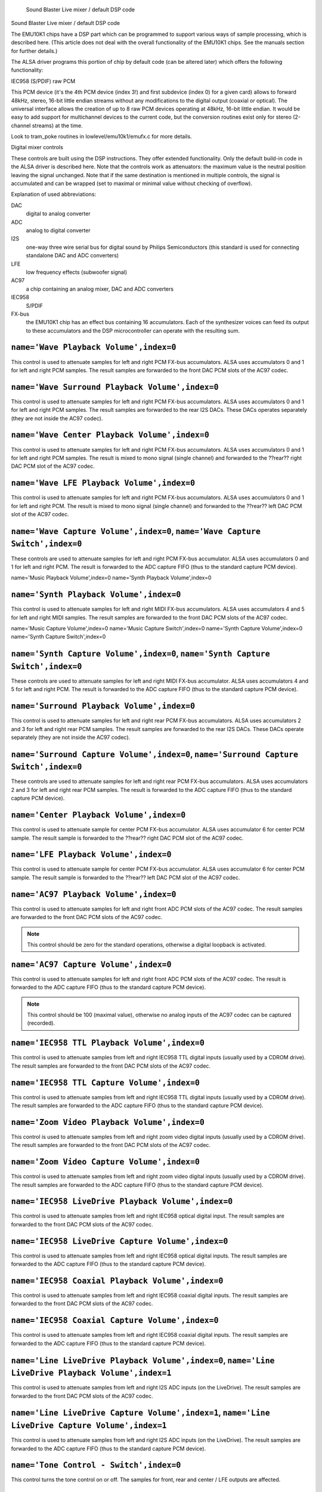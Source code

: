 
		Sound Blaster Live mixer / default DSP code
Sound Blaster Live mixer / default DSP code


The EMU10K1 chips have a DSP part which can be programmed to support
various ways of sample processing, which is described here.
(This article does not deal with the overall functionality of the 
EMU10K1 chips. See the manuals section for further details.)

The ALSA driver programs this portion of chip by default code
(can be altered later) which offers the following functionality:


IEC958 (S/PDIF) raw PCM

This PCM device (it's the 4th PCM device (index 3!) and first subdevice
(index 0) for a given card) allows to forward 48kHz, stereo, 16-bit
little endian streams without any modifications to the digital output
(coaxial or optical). The universal interface allows the creation of up
to 8 raw PCM devices operating at 48kHz, 16-bit little endian. It would
be easy to add support for multichannel devices to the current code,
but the conversion routines exist only for stereo (2-channel streams)
at the time. 

Look to tram_poke routines in lowlevel/emu10k1/emufx.c for more details.


Digital mixer controls

These controls are built using the DSP instructions. They offer extended
functionality. Only the default build-in code in the ALSA driver is described
here. Note that the controls work as attenuators: the maximum value is the 
neutral position leaving the signal unchanged. Note that if the  same destination 
is mentioned in multiple controls, the signal is accumulated and can be wrapped 
(set to maximal or minimal value without checking of overflow).


Explanation of used abbreviations:

DAC
	digital to analog converter
ADC
	analog to digital converter
I2S
	one-way three wire serial bus for digital sound by Philips Semiconductors
        (this standard is used for connecting standalone DAC and ADC converters)
LFE
	low frequency effects (subwoofer signal)
AC97
	a chip containing an analog mixer, DAC and ADC converters
IEC958
	S/PDIF
FX-bus
	the EMU10K1 chip has an effect bus containing 16 accumulators.
	Each of the synthesizer voices can feed its output to these accumulators
	and the DSP microcontroller can operate with the resulting sum.


``name='Wave Playback Volume',index=0``
---------------------------------------
This control is used to attenuate samples for left and right PCM FX-bus
accumulators. ALSA uses accumulators 0 and 1 for left and right PCM samples.
The result samples are forwarded to the front DAC PCM slots of the AC97 codec.

``name='Wave Surround Playback Volume',index=0``
------------------------------------------------
This control is used to attenuate samples for left and right PCM FX-bus
accumulators. ALSA uses accumulators 0 and 1 for left and right PCM samples.
The result samples are forwarded to the rear I2S DACs. These DACs operates
separately (they are not inside the AC97 codec).

``name='Wave Center Playback Volume',index=0``
----------------------------------------------
This control is used to attenuate samples for left and right PCM FX-bus
accumulators. ALSA uses accumulators 0 and 1 for left and right PCM samples.
The result is mixed to mono signal (single channel) and forwarded to
the ??rear?? right DAC PCM slot of the AC97 codec.

``name='Wave LFE Playback Volume',index=0``
-------------------------------------------
This control is used to attenuate samples for left and right PCM FX-bus
accumulators. ALSA uses accumulators 0 and 1 for left and right PCM.
The result is mixed to mono signal (single channel) and forwarded to
the ??rear?? left DAC PCM slot of the AC97 codec.

``name='Wave Capture Volume',index=0``, ``name='Wave Capture Switch',index=0``
------------------------------------------------------------------------------
These controls are used to attenuate samples for left and right PCM FX-bus
accumulator. ALSA uses accumulators 0 and 1 for left and right PCM.
The result is forwarded to the ADC capture FIFO (thus to the standard capture
PCM device).

name='Music Playback Volume',index=0
name='Synth Playback Volume',index=0

``name='Synth Playback Volume',index=0``
----------------------------------------
This control is used to attenuate samples for left and right MIDI FX-bus
accumulators. ALSA uses accumulators 4 and 5 for left and right MIDI samples.
The result samples are forwarded to the front DAC PCM slots of the AC97 codec.

name='Music Capture Volume',index=0
name='Music Capture Switch',index=0
name='Synth Capture Volume',index=0
name='Synth Capture Switch',index=0

``name='Synth Capture Volume',index=0``, ``name='Synth Capture Switch',index=0``
--------------------------------------------------------------------------------
These controls are used to attenuate samples for left and right MIDI FX-bus
accumulator. ALSA uses accumulators 4 and 5 for left and right PCM.
The result is forwarded to the ADC capture FIFO (thus to the standard capture
PCM device).

``name='Surround Playback Volume',index=0``
-------------------------------------------
This control is used to attenuate samples for left and right rear PCM FX-bus
accumulators. ALSA uses accumulators 2 and 3 for left and right rear PCM samples.
The result samples are forwarded to the rear I2S DACs. These DACs operate
separately (they are not inside the AC97 codec).

``name='Surround Capture Volume',index=0``, ``name='Surround Capture Switch',index=0``
--------------------------------------------------------------------------------------
These controls are used to attenuate samples for left and right rear PCM FX-bus
accumulators. ALSA uses accumulators 2 and 3 for left and right rear PCM samples.
The result is forwarded to the ADC capture FIFO (thus to the standard capture
PCM device).

``name='Center Playback Volume',index=0``
-----------------------------------------
This control is used to attenuate sample for center PCM FX-bus accumulator.
ALSA uses accumulator 6 for center PCM sample. The result sample is forwarded
to the ??rear?? right DAC PCM slot of the AC97 codec.

``name='LFE Playback Volume',index=0``
--------------------------------------
This control is used to attenuate sample for center PCM FX-bus accumulator.
ALSA uses accumulator 6 for center PCM sample. The result sample is forwarded
to the ??rear?? left DAC PCM slot of the AC97 codec.

``name='AC97 Playback Volume',index=0``
---------------------------------------
This control is used to attenuate samples for left and right front ADC PCM slots
of the AC97 codec. The result samples are forwarded to the front DAC PCM
slots of the AC97 codec.

.. note::
  This control should be zero for the standard operations, otherwise
  a digital loopback is activated.


``name='AC97 Capture Volume',index=0``
--------------------------------------
This control is used to attenuate samples for left and right front ADC PCM slots
of the AC97 codec. The result is forwarded to the ADC capture FIFO (thus to
the standard capture PCM device).

.. note::
   This control should be 100 (maximal value), otherwise no analog
   inputs of the AC97 codec can be captured (recorded).

``name='IEC958 TTL Playback Volume',index=0``
---------------------------------------------
This control is used to attenuate samples from left and right IEC958 TTL
digital inputs (usually used by a CDROM drive). The result samples are
forwarded to the front DAC PCM slots of the AC97 codec.

``name='IEC958 TTL Capture Volume',index=0``
--------------------------------------------
This control is used to attenuate samples from left and right IEC958 TTL
digital inputs (usually used by a CDROM drive). The result samples are
forwarded to the ADC capture FIFO (thus to the standard capture PCM device).

``name='Zoom Video Playback Volume',index=0``
---------------------------------------------
This control is used to attenuate samples from left and right zoom video
digital inputs (usually used by a CDROM drive). The result samples are
forwarded to the front DAC PCM slots of the AC97 codec.

``name='Zoom Video Capture Volume',index=0``
--------------------------------------------
This control is used to attenuate samples from left and right zoom video
digital inputs (usually used by a CDROM drive). The result samples are
forwarded to the ADC capture FIFO (thus to the standard capture PCM device).

``name='IEC958 LiveDrive Playback Volume',index=0``
---------------------------------------------------
This control is used to attenuate samples from left and right IEC958 optical
digital input. The result samples are forwarded to the front DAC PCM slots
of the AC97 codec.

``name='IEC958 LiveDrive Capture Volume',index=0``
--------------------------------------------------
This control is used to attenuate samples from left and right IEC958 optical
digital inputs. The result samples are forwarded to the ADC capture FIFO
(thus to the standard capture PCM device).

``name='IEC958 Coaxial Playback Volume',index=0``
-------------------------------------------------
This control is used to attenuate samples from left and right IEC958 coaxial
digital inputs. The result samples are forwarded to the front DAC PCM slots
of the AC97 codec.

``name='IEC958 Coaxial Capture Volume',index=0``
------------------------------------------------
This control is used to attenuate samples from left and right IEC958 coaxial
digital inputs. The result samples are forwarded to the ADC capture FIFO
(thus to the standard capture PCM device).

``name='Line LiveDrive Playback Volume',index=0``, ``name='Line LiveDrive Playback Volume',index=1``
----------------------------------------------------------------------------------------------------
This control is used to attenuate samples from left and right I2S ADC
inputs (on the LiveDrive). The result samples are forwarded to the front
DAC PCM slots of the AC97 codec.

``name='Line LiveDrive Capture Volume',index=1``, ``name='Line LiveDrive Capture Volume',index=1``
--------------------------------------------------------------------------------------------------
This control is used to attenuate samples from left and right I2S ADC
inputs (on the LiveDrive). The result samples are forwarded to the ADC
capture FIFO (thus to the standard capture PCM device).

``name='Tone Control - Switch',index=0``
----------------------------------------
This control turns the tone control on or off. The samples for front, rear
and center / LFE outputs are affected.

``name='Tone Control - Bass',index=0``
--------------------------------------
This control sets the bass intensity. There is no neutral value!!
When the tone control code is activated, the samples are always modified.
The closest value to pure signal is 20.

``name='Tone Control - Treble',index=0``
----------------------------------------
This control sets the treble intensity. There is no neutral value!!
When the tone control code is activated, the samples are always modified.
The closest value to pure signal is 20.

``name='IEC958 Optical Raw Playback Switch',index=0``
-----------------------------------------------------
If this switch is on, then the samples for the IEC958 (S/PDIF) digital
output are taken only from the raw FX8010 PCM, otherwise standard front
PCM samples are taken.

``name='Headphone Playback Volume',index=1``
--------------------------------------------
This control attenuates the samples for the headphone output.

``name='Headphone Center Playback Switch',index=1``
---------------------------------------------------
If this switch is on, then the sample for the center PCM is put to the
left headphone output (useful for SB Live cards without separate center/LFE
output).

``name='Headphone LFE Playback Switch',index=1``
------------------------------------------------
If this switch is on, then the sample for the center PCM is put to the
right headphone output (useful for SB Live cards without separate center/LFE
output).


PCM stream related controls

``name='EMU10K1 PCM Volume',index 0-31``
----------------------------------------
Channel volume attenuation in range 0-0xffff. The maximum value (no
attenuation) is default. The channel mapping for three values is
as follows:

* 0 - mono, default 0xffff (no attenuation)
* 1 - left, default 0xffff (no attenuation)
* 2 - right, default 0xffff (no attenuation)

``name='EMU10K1 PCM Send Routing',index 0-31``
----------------------------------------------
This control specifies the destination - FX-bus accumulators. There are
twelve values with this mapping:

*  0 -  mono, A destination (FX-bus 0-15), default 0
*  1 -  mono, B destination (FX-bus 0-15), default 1
*  2 -  mono, C destination (FX-bus 0-15), default 2
*  3 -  mono, D destination (FX-bus 0-15), default 3
*  4 -  left, A destination (FX-bus 0-15), default 0
*  5 -  left, B destination (FX-bus 0-15), default 1
*  6 -  left, C destination (FX-bus 0-15), default 2
*  7 -  left, D destination (FX-bus 0-15), default 3
*  8 - right, A destination (FX-bus 0-15), default 0
*  9 - right, B destination (FX-bus 0-15), default 1
* 10 - right, C destination (FX-bus 0-15), default 2
* 11 - right, D destination (FX-bus 0-15), default 3

Don't forget that it's illegal to assign a channel to the same FX-bus accumulator 
more than once (it means 0=0 && 1=0 is an invalid combination).
 
``name='EMU10K1 PCM Send Volume',index 0-31``
---------------------------------------------
It specifies the attenuation (amount) for given destination in range 0-255.
The channel mapping is following:

*  0 -  mono, A destination attn, default 255 (no attenuation)
*  1 -  mono, B destination attn, default 255 (no attenuation)
*  2 -  mono, C destination attn, default 0 (mute)
*  3 -  mono, D destination attn, default 0 (mute)
*  4 -  left, A destination attn, default 255 (no attenuation)
*  5 -  left, B destination attn, default 0 (mute)
*  6 -  left, C destination attn, default 0 (mute)
*  7 -  left, D destination attn, default 0 (mute)
*  8 - right, A destination attn, default 0 (mute)
*  9 - right, B destination attn, default 255 (no attenuation)
* 10 - right, C destination attn, default 0 (mute)
* 11 - right, D destination attn, default 0 (mute)



MANUALS/PATENTS

ftp://opensource.creative.com/pub/doc
-------------------------------------

LM4545.pdf
	AC97 Codec
m2049.pdf
	The EMU10K1 Digital Audio Processor
hog63.ps
	FX8010 - A DSP Chip Architecture for Audio Effects


WIPO Patents
------------

WO 9901813 (A1)
	Audio Effects Processor with multiple asynchronous streams
	(Jan. 14, 1999)

WO 9901814 (A1)
	Processor with Instruction Set for Audio Effects (Jan. 14, 1999)

WO 9901953 (A1)
	Audio Effects Processor having Decoupled Instruction
        Execution and Audio Data Sequencing (Jan. 14, 1999)


US Patents (http://www.uspto.gov/)
----------------------------------

US 5925841
	Digital Sampling Instrument employing cache memory (Jul. 20, 1999)

US 5928342
	Audio Effects Processor integrated on a single chip
        with a multiport memory onto which multiple asynchronous
        digital sound samples can be concurrently loaded
	(Jul. 27, 1999)

US 5930158
	Processor with Instruction Set for Audio Effects (Jul. 27, 1999)

US 6032235
	Memory initialization circuit (Tram) (Feb. 29, 2000)

US 6138207
	Interpolation looping of audio samples in cache connected to
        system bus with prioritization and modification of bus transfers
        in accordance with loop ends and minimum block sizes
	(Oct. 24, 2000)

US 6151670
	Method for conserving memory storage using a
        pool of  short term memory registers
	(Nov. 21, 2000)

US 6195715
	Interrupt control for multiple programs communicating with
        a common interrupt by associating programs to GP registers,
        defining interrupt register, polling GP registers, and invoking
        callback routine associated with defined interrupt register
	(Feb. 27, 2001)
